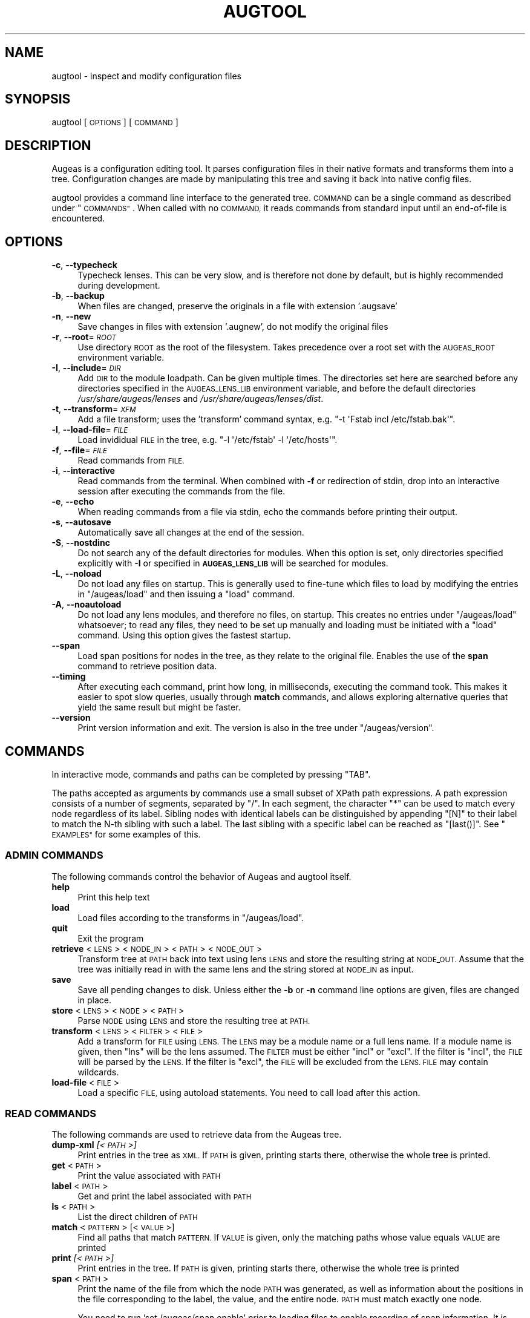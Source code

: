 .\" Automatically generated by Pod::Man 2.28 (Pod::Simple 3.30)
.\"
.\" Standard preamble:
.\" ========================================================================
.de Sp \" Vertical space (when we can't use .PP)
.if t .sp .5v
.if n .sp
..
.de Vb \" Begin verbatim text
.ft CW
.nf
.ne \\$1
..
.de Ve \" End verbatim text
.ft R
.fi
..
.\" Set up some character translations and predefined strings.  \*(-- will
.\" give an unbreakable dash, \*(PI will give pi, \*(L" will give a left
.\" double quote, and \*(R" will give a right double quote.  \*(C+ will
.\" give a nicer C++.  Capital omega is used to do unbreakable dashes and
.\" therefore won't be available.  \*(C` and \*(C' expand to `' in nroff,
.\" nothing in troff, for use with C<>.
.tr \(*W-
.ds C+ C\v'-.1v'\h'-1p'\s-2+\h'-1p'+\s0\v'.1v'\h'-1p'
.ie n \{\
.    ds -- \(*W-
.    ds PI pi
.    if (\n(.H=4u)&(1m=24u) .ds -- \(*W\h'-12u'\(*W\h'-12u'-\" diablo 10 pitch
.    if (\n(.H=4u)&(1m=20u) .ds -- \(*W\h'-12u'\(*W\h'-8u'-\"  diablo 12 pitch
.    ds L" ""
.    ds R" ""
.    ds C` ""
.    ds C' ""
'br\}
.el\{\
.    ds -- \|\(em\|
.    ds PI \(*p
.    ds L" ``
.    ds R" ''
.    ds C`
.    ds C'
'br\}
.\"
.\" Escape single quotes in literal strings from groff's Unicode transform.
.ie \n(.g .ds Aq \(aq
.el       .ds Aq '
.\"
.\" If the F register is turned on, we'll generate index entries on stderr for
.\" titles (.TH), headers (.SH), subsections (.SS), items (.Ip), and index
.\" entries marked with X<> in POD.  Of course, you'll have to process the
.\" output yourself in some meaningful fashion.
.\"
.\" Avoid warning from groff about undefined register 'F'.
.de IX
..
.nr rF 0
.if \n(.g .if rF .nr rF 1
.if (\n(rF:(\n(.g==0)) \{
.    if \nF \{
.        de IX
.        tm Index:\\$1\t\\n%\t"\\$2"
..
.        if !\nF==2 \{
.            nr % 0
.            nr F 2
.        \}
.    \}
.\}
.rr rF
.\"
.\" Accent mark definitions (@(#)ms.acc 1.5 88/02/08 SMI; from UCB 4.2).
.\" Fear.  Run.  Save yourself.  No user-serviceable parts.
.    \" fudge factors for nroff and troff
.if n \{\
.    ds #H 0
.    ds #V .8m
.    ds #F .3m
.    ds #[ \f1
.    ds #] \fP
.\}
.if t \{\
.    ds #H ((1u-(\\\\n(.fu%2u))*.13m)
.    ds #V .6m
.    ds #F 0
.    ds #[ \&
.    ds #] \&
.\}
.    \" simple accents for nroff and troff
.if n \{\
.    ds ' \&
.    ds ` \&
.    ds ^ \&
.    ds , \&
.    ds ~ ~
.    ds /
.\}
.if t \{\
.    ds ' \\k:\h'-(\\n(.wu*8/10-\*(#H)'\'\h"|\\n:u"
.    ds ` \\k:\h'-(\\n(.wu*8/10-\*(#H)'\`\h'|\\n:u'
.    ds ^ \\k:\h'-(\\n(.wu*10/11-\*(#H)'^\h'|\\n:u'
.    ds , \\k:\h'-(\\n(.wu*8/10)',\h'|\\n:u'
.    ds ~ \\k:\h'-(\\n(.wu-\*(#H-.1m)'~\h'|\\n:u'
.    ds / \\k:\h'-(\\n(.wu*8/10-\*(#H)'\z\(sl\h'|\\n:u'
.\}
.    \" troff and (daisy-wheel) nroff accents
.ds : \\k:\h'-(\\n(.wu*8/10-\*(#H+.1m+\*(#F)'\v'-\*(#V'\z.\h'.2m+\*(#F'.\h'|\\n:u'\v'\*(#V'
.ds 8 \h'\*(#H'\(*b\h'-\*(#H'
.ds o \\k:\h'-(\\n(.wu+\w'\(de'u-\*(#H)/2u'\v'-.3n'\*(#[\z\(de\v'.3n'\h'|\\n:u'\*(#]
.ds d- \h'\*(#H'\(pd\h'-\w'~'u'\v'-.25m'\f2\(hy\fP\v'.25m'\h'-\*(#H'
.ds D- D\\k:\h'-\w'D'u'\v'-.11m'\z\(hy\v'.11m'\h'|\\n:u'
.ds th \*(#[\v'.3m'\s+1I\s-1\v'-.3m'\h'-(\w'I'u*2/3)'\s-1o\s+1\*(#]
.ds Th \*(#[\s+2I\s-2\h'-\w'I'u*3/5'\v'-.3m'o\v'.3m'\*(#]
.ds ae a\h'-(\w'a'u*4/10)'e
.ds Ae A\h'-(\w'A'u*4/10)'E
.    \" corrections for vroff
.if v .ds ~ \\k:\h'-(\\n(.wu*9/10-\*(#H)'\s-2\u~\d\s+2\h'|\\n:u'
.if v .ds ^ \\k:\h'-(\\n(.wu*10/11-\*(#H)'\v'-.4m'^\v'.4m'\h'|\\n:u'
.    \" for low resolution devices (crt and lpr)
.if \n(.H>23 .if \n(.V>19 \
\{\
.    ds : e
.    ds 8 ss
.    ds o a
.    ds d- d\h'-1'\(ga
.    ds D- D\h'-1'\(hy
.    ds th \o'bp'
.    ds Th \o'LP'
.    ds ae ae
.    ds Ae AE
.\}
.rm #[ #] #H #V #F C
.\" ========================================================================
.\"
.IX Title "AUGTOOL 1"
.TH AUGTOOL 1 "2016-06-30" "Augeas 1.5.0" "Augeas"
.\" For nroff, turn off justification.  Always turn off hyphenation; it makes
.\" way too many mistakes in technical documents.
.if n .ad l
.nh
.SH "NAME"
augtool \- inspect and modify configuration files
.SH "SYNOPSIS"
.IX Header "SYNOPSIS"
augtool [\s-1OPTIONS\s0] [\s-1COMMAND\s0]
.SH "DESCRIPTION"
.IX Header "DESCRIPTION"
Augeas is a configuration editing tool. It parses configuration files
in their native formats and transforms them into a tree. Configuration
changes are made by manipulating this tree and saving it back into
native config files.
.PP
augtool provides a command line interface to the generated tree. \s-1COMMAND\s0
can be a single command as described under \*(L"\s-1COMMANDS\*(R"\s0. When called with
no \s-1COMMAND,\s0 it reads commands from standard input until an end-of-file is
encountered.
.SH "OPTIONS"
.IX Header "OPTIONS"
.IP "\fB\-c\fR, \fB\-\-typecheck\fR" 4
.IX Item "-c, --typecheck"
Typecheck lenses. This can be very slow, and is therefore not done by
default, but is highly recommended during development.
.IP "\fB\-b\fR, \fB\-\-backup\fR" 4
.IX Item "-b, --backup"
When files are changed, preserve the originals in a file with extension
\&'.augsave'
.IP "\fB\-n\fR, \fB\-\-new\fR" 4
.IX Item "-n, --new"
Save changes in files with extension '.augnew', do not modify the original
files
.IP "\fB\-r\fR, \fB\-\-root\fR=\fI\s-1ROOT\s0\fR" 4
.IX Item "-r, --root=ROOT"
Use directory \s-1ROOT\s0 as the root of the filesystem. Takes precedence over a
root set with the \s-1AUGEAS_ROOT\s0 environment variable.
.IP "\fB\-I\fR, \fB\-\-include\fR=\fI\s-1DIR\s0\fR" 4
.IX Item "-I, --include=DIR"
Add \s-1DIR\s0 to the module loadpath. Can be given multiple times. The
directories set here are searched before any directories specified in the
\&\s-1AUGEAS_LENS_LIB\s0 environment variable, and before the default directories
\&\fI/usr/share/augeas/lenses\fR and \fI/usr/share/augeas/lenses/dist\fR.
.IP "\fB\-t\fR, \fB\-\-transform\fR=\fI\s-1XFM\s0\fR" 4
.IX Item "-t, --transform=XFM"
Add a file transform; uses the 'transform' command syntax,
e.g. \f(CW\*(C`\-t \*(AqFstab incl /etc/fstab.bak\*(Aq\*(C'\fR.
.IP "\fB\-l\fR, \fB\-\-load\-file\fR=\fI\s-1FILE\s0\fR" 4
.IX Item "-l, --load-file=FILE"
Load invididual \s-1FILE\s0 in the tree,
e.g. \f(CW\*(C`\-l \*(Aq/etc/fstab\*(Aq \-l \*(Aq/etc/hosts\*(Aq\*(C'\fR.
.IP "\fB\-f\fR, \fB\-\-file\fR=\fI\s-1FILE\s0\fR" 4
.IX Item "-f, --file=FILE"
Read commands from \s-1FILE.\s0
.IP "\fB\-i\fR, \fB\-\-interactive\fR" 4
.IX Item "-i, --interactive"
Read commands from the terminal. When combined with \fB\-f\fR or redirection of
stdin, drop into an interactive session after executing the commands from
the file.
.IP "\fB\-e\fR, \fB\-\-echo\fR" 4
.IX Item "-e, --echo"
When reading commands from a file via stdin, echo the commands before
printing their output.
.IP "\fB\-s\fR, \fB\-\-autosave\fR" 4
.IX Item "-s, --autosave"
Automatically save all changes at the end of the session.
.IP "\fB\-S\fR, \fB\-\-nostdinc\fR" 4
.IX Item "-S, --nostdinc"
Do not search any of the default directories for modules. When this option
is set, only directories specified explicitly with \fB\-I\fR or specified in
\&\fB\s-1AUGEAS_LENS_LIB\s0\fR will be searched for modules.
.IP "\fB\-L\fR, \fB\-\-noload\fR" 4
.IX Item "-L, --noload"
Do not load any files on startup. This is generally used to fine-tune which
files to load by modifying the entries in \f(CW\*(C`/augeas/load\*(C'\fR and then issuing
a \f(CW\*(C`load\*(C'\fR command.
.IP "\fB\-A\fR, \fB\-\-noautoload\fR" 4
.IX Item "-A, --noautoload"
Do not load any lens modules, and therefore no files, on startup. This
creates no entries under \f(CW\*(C`/augeas/load\*(C'\fR whatsoever; to read any files,
they need to be set up manually and loading must be initiated with a
\&\f(CW\*(C`load\*(C'\fR command. Using this option gives the fastest startup.
.IP "\fB\-\-span\fR" 4
.IX Item "--span"
Load span positions for nodes in the tree, as they relate to the original
file. Enables the use of the \fBspan\fR command to retrieve position data.
.IP "\fB\-\-timing\fR" 4
.IX Item "--timing"
After executing each command, print how long, in milliseconds, executing
the command took. This makes it easier to spot slow queries, usually
through \fBmatch\fR commands, and allows exploring alternative queries that
yield the same result but might be faster.
.IP "\fB\-\-version\fR" 4
.IX Item "--version"
Print version information and exit. The version is also in the tree under
\&\f(CW\*(C`/augeas/version\*(C'\fR.
.SH "COMMANDS"
.IX Header "COMMANDS"
In interactive mode, commands and paths can be completed by pressing \f(CW\*(C`TAB\*(C'\fR.
.PP
The paths accepted as arguments by commands use a small subset of XPath
path expressions. A path expression consists of a number of segments,
separated by \f(CW\*(C`/\*(C'\fR. In each segment, the character \f(CW\*(C`*\*(C'\fR can be used to match
every node regardless of its label. Sibling nodes with identical labels can
be distinguished by appending \f(CW\*(C`[N]\*(C'\fR to their label to match the N\-th
sibling with such a label. The last sibling with a specific label can be
reached as \f(CW\*(C`[last()]\*(C'\fR. See \*(L"\s-1EXAMPLES\*(R"\s0 for some examples of this.
.SS "\s-1ADMIN COMMANDS\s0"
.IX Subsection "ADMIN COMMANDS"
The following commands control the behavior of Augeas and augtool itself.
.IP "\fBhelp\fR" 4
.IX Item "help"
Print this help text
.IP "\fBload\fR" 4
.IX Item "load"
Load files according to the transforms in \f(CW\*(C`/augeas/load\*(C'\fR.
.IP "\fBquit\fR" 4
.IX Item "quit"
Exit the program
.IP "\fBretrieve\fR <\s-1LENS\s0> <\s-1NODE_IN\s0> <\s-1PATH\s0> <\s-1NODE_OUT\s0>" 4
.IX Item "retrieve <LENS> <NODE_IN> <PATH> <NODE_OUT>"
Transform tree at \s-1PATH\s0 back into text using lens \s-1LENS\s0 and store the
resulting string at \s-1NODE_OUT.\s0 Assume that the tree was initially read in
with the same lens and the string stored at \s-1NODE_IN\s0 as input.
.IP "\fBsave\fR" 4
.IX Item "save"
Save all pending changes to disk. Unless either the \fB\-b\fR or \fB\-n\fR
command line options are given, files are changed in place.
.IP "\fBstore\fR <\s-1LENS\s0> <\s-1NODE\s0> <\s-1PATH\s0>" 4
.IX Item "store <LENS> <NODE> <PATH>"
Parse \s-1NODE\s0 using \s-1LENS\s0 and store the resulting tree at \s-1PATH.\s0
.IP "\fBtransform\fR <\s-1LENS\s0> <\s-1FILTER\s0> <\s-1FILE\s0>" 4
.IX Item "transform <LENS> <FILTER> <FILE>"
Add a transform for \s-1FILE\s0 using \s-1LENS.\s0 The \s-1LENS\s0 may be a module name or a
full lens name.  If a module name is given, then \*(L"lns\*(R" will be the lens
assumed.  The \s-1FILTER\s0 must be either \*(L"incl\*(R" or \*(L"excl\*(R".  If the filter is
\&\*(L"incl\*(R",  the \s-1FILE\s0 will be parsed by the \s-1LENS. \s0 If the filter is \*(L"excl\*(R",
the \s-1FILE\s0 will be excluded from the \s-1LENS. FILE\s0 may contain wildcards.
.IP "\fBload-file\fR <\s-1FILE\s0>" 4
.IX Item "load-file <FILE>"
Load a specific \s-1FILE,\s0 using autoload statements.  You need to call load
after this action.
.SS "\s-1READ COMMANDS\s0"
.IX Subsection "READ COMMANDS"
The following commands are used to retrieve data from the Augeas tree.
.IP "\fBdump-xml\fR \fI[<\s-1PATH\s0>]\fR" 4
.IX Item "dump-xml [<PATH>]"
Print entries in the tree as \s-1XML.\s0 If \s-1PATH\s0 is given, printing starts there,
otherwise the whole tree is printed.
.IP "\fBget\fR <\s-1PATH\s0>" 4
.IX Item "get <PATH>"
Print the value associated with \s-1PATH\s0
.IP "\fBlabel\fR <\s-1PATH\s0>" 4
.IX Item "label <PATH>"
Get and print the label associated with \s-1PATH\s0
.IP "\fBls\fR <\s-1PATH\s0>" 4
.IX Item "ls <PATH>"
List the direct children of \s-1PATH\s0
.IP "\fBmatch\fR <\s-1PATTERN\s0> [<\s-1VALUE\s0>]" 4
.IX Item "match <PATTERN> [<VALUE>]"
Find all paths that match \s-1PATTERN.\s0 If \s-1VALUE\s0 is given, only the matching
paths whose value equals \s-1VALUE\s0 are printed
.IP "\fBprint\fR \fI[<\s-1PATH\s0>]\fR" 4
.IX Item "print [<PATH>]"
Print entries in the tree. If \s-1PATH\s0 is given, printing starts there,
otherwise the whole tree is printed
.IP "\fBspan\fR <\s-1PATH\s0>" 4
.IX Item "span <PATH>"
Print the name of the file from which the node \s-1PATH\s0 was generated, as well
as information about the positions in the file corresponding to the label,
the value, and the entire node. \s-1PATH\s0 must match exactly one node.
.Sp
You need to run 'set /augeas/span enable' prior to loading files to enable
recording of span information. It is disabled by default.
.SS "\s-1WRITE COMMANDS\s0"
.IX Subsection "WRITE COMMANDS"
The following commands are used to modify the Augeas tree.
.IP "\fBclear\fR <\s-1PATH\s0>" 4
.IX Item "clear <PATH>"
Set the value for \s-1PATH\s0 to \s-1NULL.\s0 If \s-1PATH\s0 is not in the tree yet, it and all
its ancestors will be created.
.IP "\fBclearm\fR <\s-1BASE\s0> <\s-1SUB\s0>" 4
.IX Item "clearm <BASE> <SUB>"
Clear multiple nodes values in one operation. Find or create a node matching \s-1SUB\s0
by interpreting \s-1SUB\s0 as a path expression relative to each node matching
\&\s-1BASE.\s0 If \s-1SUB\s0 is '.', the nodes matching \s-1BASE\s0 will be modified.
.IP "\fBins\fR \fI<\s-1LABEL\s0>\fR \fI<\s-1WHERE\s0>\fR \fI<\s-1PATH\s0>\fR" 4
.IX Item "ins <LABEL> <WHERE> <PATH>"
Insert a new node with label \s-1LABEL\s0 right before or after \s-1PATH\s0 into the
tree. \s-1WHERE\s0 must be either 'before' or 'after'.
.IP "\fBinsert\fR \fI<\s-1LABEL\s0>\fR \fI<\s-1WHERE\s0>\fR \fI<\s-1PATH\s0>\fR" 4
.IX Item "insert <LABEL> <WHERE> <PATH>"
Alias of \fBins\fR.
.IP "\fBmv\fR <\s-1SRC\s0> <\s-1DST\s0>" 4
.IX Item "mv <SRC> <DST>"
Move node \s-1SRC\s0 to \s-1DST. SRC\s0 must match exactly one node in the tree.  \s-1DST\s0
must either match exactly one node in the tree, or may not exist yet. If
\&\s-1DST\s0 exists already, it and all its descendants are deleted. If \s-1DST\s0 does not
exist yet, it and all its missing ancestors are created.
.IP "\fBmove\fR <\s-1SRC\s0> <\s-1DST\s0>" 4
.IX Item "move <SRC> <DST>"
Alias of \fBmv\fR.
.IP "\fBcp\fR <\s-1SRC\s0> <\s-1DST\s0>" 4
.IX Item "cp <SRC> <DST>"
Copy node \s-1SRC\s0 to \s-1DST. SRC\s0 must match exactly one node in the tree.  \s-1DST\s0
must either match exactly one node in the tree, or may not exist yet. If
\&\s-1DST\s0 exists already, it and all its descendants are deleted. If \s-1DST\s0 does not
exist yet, it and all its missing ancestors are created.
.IP "\fBcopy\fR <\s-1SRC\s0> <\s-1DST\s0>" 4
.IX Item "copy <SRC> <DST>"
Alias of \fBcp\fR.
.IP "\fBrename\fR <\s-1SRC\s0> <\s-1LBL\s0>" 4
.IX Item "rename <SRC> <LBL>"
Rename the label of all nodes matching \s-1SRC\s0 to \s-1LBL.\s0
.IP "\fBrm\fR <\s-1PATH\s0>" 4
.IX Item "rm <PATH>"
Delete \s-1PATH\s0 and all its children from the tree
.IP "\fBset\fR <\s-1PATH\s0> <\s-1VALUE\s0>" 4
.IX Item "set <PATH> <VALUE>"
Associate \s-1VALUE\s0 with \s-1PATH.\s0 If \s-1PATH\s0 is not in the tree yet,
it and all its ancestors will be created.
.IP "\fBsetm\fR <\s-1BASE\s0> <\s-1SUB\s0> [<\s-1VALUE\s0>]" 4
.IX Item "setm <BASE> <SUB> [<VALUE>]"
Set multiple nodes in one operation.  Find or create a node matching \s-1SUB\s0 by
interpreting \s-1SUB\s0 as a path expression relative to each node matching
\&\s-1BASE.\s0 If \s-1SUB\s0 is '.', the nodes matching \s-1BASE\s0 will be modified.
.IP "\fBtouch\fR <\s-1PATH\s0>" 4
.IX Item "touch <PATH>"
Create \s-1PATH\s0 with the value \s-1NULL\s0 if it is not in the tree yet.  All its
ancestors will also be created.  These new tree entries will appear
last amongst their siblings.
.SS "\s-1PATH EXPRESSION COMMANDS\s0"
.IX Subsection "PATH EXPRESSION COMMANDS"
The following commands help when working with path expressions.
.IP "\fBdefnode\fR <\s-1NAME\s0> <\s-1EXPR\s0> [<\s-1VALUE\s0>]" 4
.IX Item "defnode <NAME> <EXPR> [<VALUE>]"
Define the variable \s-1NAME\s0 to the result of evaluating \s-1EXPR,\s0 which must be a
nodeset. If no node matching \s-1EXPR\s0 exists yet, one is created and \s-1NAME\s0 will
refer to it. If \s-1VALUE\s0 is given, this is the same as 'set \s-1EXPR VALUE\s0'; if
\&\s-1VALUE\s0 is not given, the node is created as if with 'clear \s-1EXPR\s0' would and
\&\s-1NAME\s0 refers to that node.
.IP "\fBdefvar\fR <\s-1NAME\s0> <\s-1EXPR\s0>" 4
.IX Item "defvar <NAME> <EXPR>"
Define the variable \s-1NAME\s0 to the result of evaluating \s-1EXPR.\s0 The variable
can be used in path expressions as \f(CW$NAME\fR. Note that \s-1EXPR\s0 is evaluated when
the variable is defined, not when it is used.
.SH "ENVIRONMENT VARIABLES"
.IX Header "ENVIRONMENT VARIABLES"
.IP "\fB\s-1AUGEAS_ROOT\s0\fR" 4
.IX Item "AUGEAS_ROOT"
The file system root, defaults to '/'. Can be overridden with
the \fB\-r\fR command line option
.IP "\fB\s-1AUGEAS_LENS_LIB\s0\fR" 4
.IX Item "AUGEAS_LENS_LIB"
Colon separated list of directories with lenses. Directories specified here
are searched after any directories set with the \fB\-I\fR command line option,
but before the default directories \fI/usr/share/augeas/lenses\fR and
\&\fI/usr/share/augeas/lenses/dist\fR
.SH "DIAGNOSTICS"
.IX Header "DIAGNOSTICS"
Normally, exit status is 0. If one or more commands fail, the exit status
is set to a non-zero value.
.PP
Note though that failure to load some of the files specified by transforms
in \f(CW\*(C`/augeas/load\*(C'\fR is not considered a failure. If it is important to know
that all files were loaded, you need to issue a \f(CW\*(C`match /augeas//error\*(C'\fR
after loading to find out details about what files could not be loaded and
why.
.SH "EXAMPLES"
.IX Header "EXAMPLES"
.Vb 2
\&  # command line mode
\&  augtool print /files/etc/hosts/
\&
\&  # interactive mode
\&  augtool
\&  augtool> help
\&  augtool> print /files/etc/hosts/
\&
\&  # Print the third entry from the second AcceptEnv line
\&  augtool print \*(Aq/files/etc/ssh/sshd_config/AcceptEnv[2]/3\*(Aq
\&
\&  # Find the entry in inittab with action \*(Aqinitdefault\*(Aq
\&  augtool> match /files/etc/inittab/*/action initdefault
\&
\&  # Print the last alias for each entry in /etc/hosts
\&  augtool> print /files/etc/hosts/*/alias[last()]
.Ve
.SH "FILES"
.IX Header "FILES"
Lenses and schema definitions in \fI/usr/share/augeas/lenses\fR and
\&\fI/usr/share/augeas/lenses/dist\fR
.SH "AUTHOR"
.IX Header "AUTHOR"
David Lutterkort <lutter@watzmann.net>
.SH "COPYRIGHT AND LICENSE"
.IX Header "COPYRIGHT AND LICENSE"
Copyright 2007\-2015 David Lutterkort
.PP
Augeas (and augtool) are distributed under the \s-1GNU\s0 Lesser General Public
License (\s-1LGPL\s0)
.SH "SEE ALSO"
.IX Header "SEE ALSO"
\&\fBAugeas\fR project homepage <http://www.augeas.net/>
.PP
augparse
